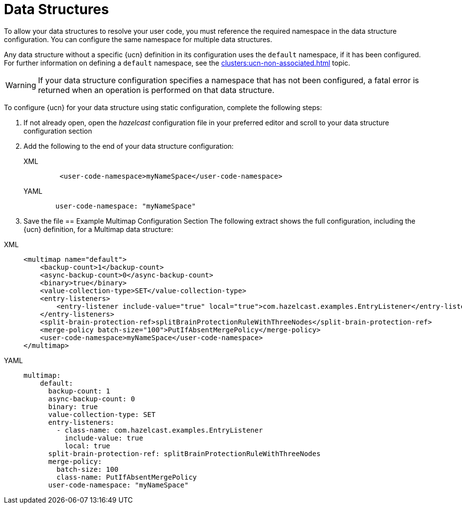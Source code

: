 = Data Structures
:description: To allow your data structures to resolve your user code, you must reference the required namespace in the data structure configuration. You can configure the same namespace for multiple data structures.
:page-enterprise: true
:page-beta: false

{description}

Any data structure without a specific {ucn} definition in its configuration uses the `default` namespace, if it has been configured. For further information on defining a `default` namespace, see the xref:clusters:ucn-non-associated.adoc[] topic.

WARNING: If your data structure configuration specifies a namespace that has not been configured, a fatal error is returned when an operation is performed on that data structure.

To configure {ucn} for your data structure using static configuration, complete the following steps:

. If not already open, open the _hazelcast_ configuration file in your preferred editor and scroll to your data structure configuration section
. Add the following to the end of your data structure configuration:
+
[tabs]
====
XML::
+
[source,xml]
----
    <user-code-namespace>myNameSpace</user-code-namespace>
----
YAML::
+
[source,yaml]
----
   user-code-namespace: "myNameSpace"
----
====
. Save the file
== Example Multimap Configuration Section
The following extract shows the full configuration, including the {ucn} definition, for a Multimap data structure:
[tabs]
====
XML::
+
[source,xml]
----
<multimap name="default">
    <backup-count>1</backup-count>
    <async-backup-count>0</async-backup-count>
    <binary>true</binary>
    <value-collection-type>SET</value-collection-type>
    <entry-listeners>
        <entry-listener include-value="true" local="true">com.hazelcast.examples.EntryListener</entry-listener>
    </entry-listeners>
    <split-brain-protection-ref>splitBrainProtectionRuleWithThreeNodes</split-brain-protection-ref>
    <merge-policy batch-size="100">PutIfAbsentMergePolicy</merge-policy>
    <user-code-namespace>myNameSpace</user-code-namespace>
</multimap>
----
YAML::
+
[source,yaml]
----
multimap:
    default:
      backup-count: 1
      async-backup-count: 0
      binary: true
      value-collection-type: SET
      entry-listeners:
        - class-name: com.hazelcast.examples.EntryListener
          include-value: true
          local: true
      split-brain-protection-ref: splitBrainProtectionRuleWithThreeNodes
      merge-policy:
        batch-size: 100
        class-name: PutIfAbsentMergePolicy
      user-code-namespace: "myNameSpace"
----
====